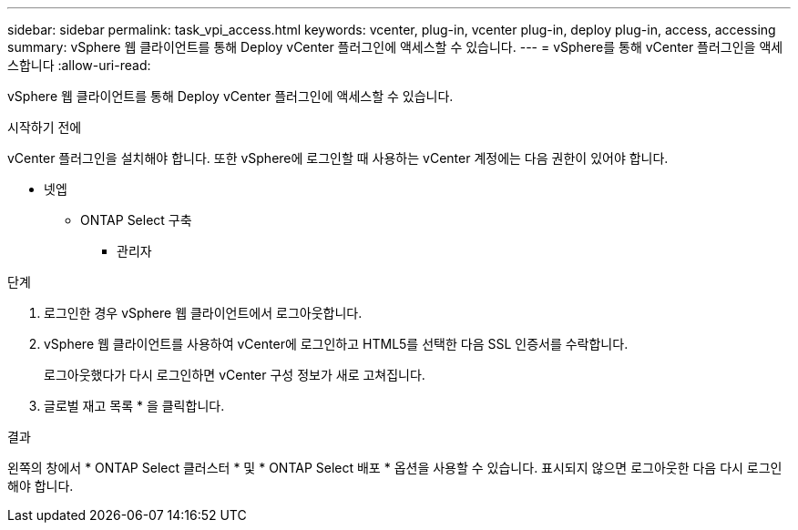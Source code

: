 ---
sidebar: sidebar 
permalink: task_vpi_access.html 
keywords: vcenter, plug-in, vcenter plug-in, deploy plug-in, access, accessing 
summary: vSphere 웹 클라이언트를 통해 Deploy vCenter 플러그인에 액세스할 수 있습니다. 
---
= vSphere를 통해 vCenter 플러그인을 액세스합니다
:allow-uri-read: 


[role="lead"]
vSphere 웹 클라이언트를 통해 Deploy vCenter 플러그인에 액세스할 수 있습니다.

.시작하기 전에
vCenter 플러그인을 설치해야 합니다. 또한 vSphere에 로그인할 때 사용하는 vCenter 계정에는 다음 권한이 있어야 합니다.

* 넷엡
+
** ONTAP Select 구축
+
*** 관리자






.단계
. 로그인한 경우 vSphere 웹 클라이언트에서 로그아웃합니다.
. vSphere 웹 클라이언트를 사용하여 vCenter에 로그인하고 HTML5를 선택한 다음 SSL 인증서를 수락합니다.
+
로그아웃했다가 다시 로그인하면 vCenter 구성 정보가 새로 고쳐집니다.

. 글로벌 재고 목록 * 을 클릭합니다.


.결과
왼쪽의 창에서 * ONTAP Select 클러스터 * 및 * ONTAP Select 배포 * 옵션을 사용할 수 있습니다. 표시되지 않으면 로그아웃한 다음 다시 로그인해야 합니다.

